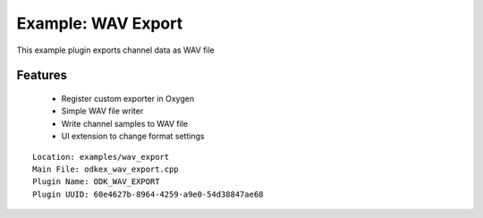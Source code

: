 
Example: WAV Export
-------------------

This example plugin exports channel data as WAV file


Features
~~~~~~~~

  * Register custom exporter in Oxygen
  * Simple WAV file writer
  * Write channel samples to WAV file
  * UI extension to change format settings

::

  Location: examples/wav_export
  Main File: odkex_wav_export.cpp
  Plugin Name: ODK_WAV_EXPORT
  Plugin UUID: 60e4627b-8964-4259-a9e0-54d38847ae68


